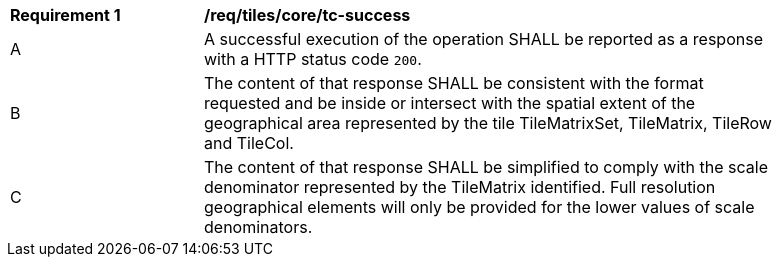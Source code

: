 [[req_tiles_core_tc-success]]
[width="90%",cols="2,6a"]
|===
^|*Requirement {counter:req-id}* |*/req/tiles/core/tc-success*
^|A |A successful execution of the operation SHALL be reported as a response with a HTTP status code `200`.
^|B |The content of that response SHALL be consistent with the format requested and be inside or intersect with the spatial extent of the geographical area represented by the tile TileMatrixSet, TileMatrix, TileRow and TileCol.
^|C |The content of that response SHALL be simplified to comply with the scale denominator represented by the TileMatrix identified. Full resolution geographical elements will only be provided for the lower values of scale denominators.
|===
